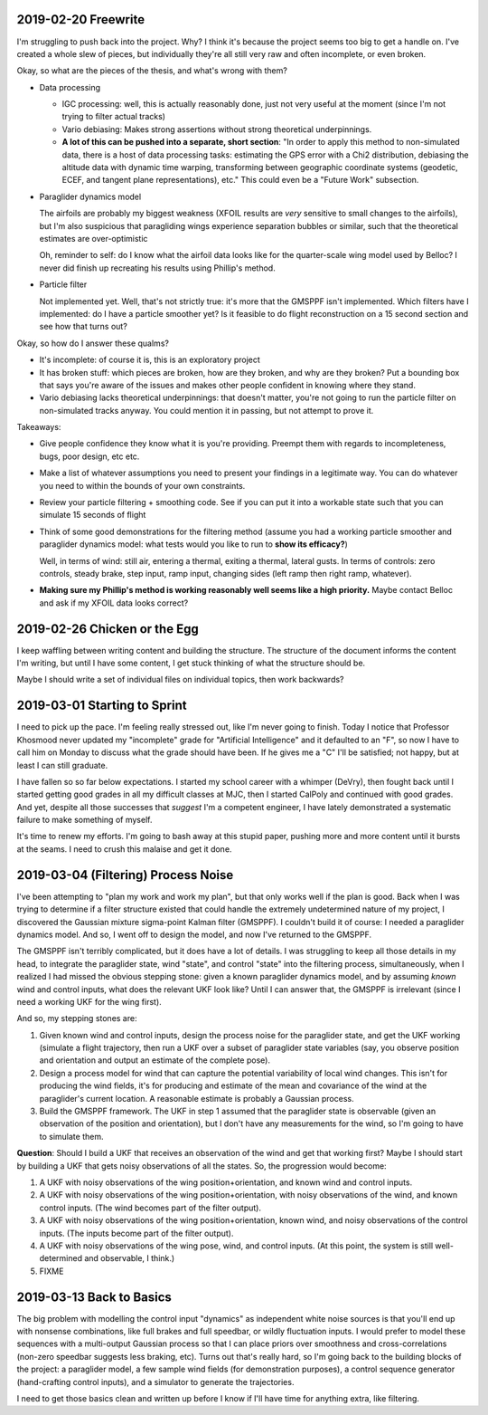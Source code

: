 2019-02-20 Freewrite
====================

I'm struggling to push back into the project. Why? I think it's because the
project seems too big to get a handle on. I've created a whole slew of pieces,
but individually they're all still very raw and often incomplete, or even
broken.


Okay, so what are the pieces of the thesis, and what's wrong with them?

* Data processing

  * IGC processing: well, this is actually reasonably done, just not very useful
    at the moment (since I'm not trying to filter actual tracks)

  * Vario debiasing: Makes strong assertions without strong theoretical
    underpinnings.

  * **A lot of this can be pushed into a separate, short section**: "In order
    to apply this method to non-simulated data, there is a host of data
    processing tasks: estimating the GPS error with a Chi2 distribution,
    debiasing the altitude data with dynamic time warping, transforming
    between geographic coordinate systems (geodetic, ECEF, and tangent plane
    representations), etc." This could even be a "Future Work" subsection.

* Paraglider dynamics model
  
  The airfoils are probably my biggest weakness (XFOIL results are *very*
  sensitive to small changes to the airfoils), but I'm also suspicious that
  paragliding wings experience separation bubbles or similar, such that the
  theoretical estimates are over-optimistic

  Oh, reminder to self: do I know what the airfoil data looks like for the
  quarter-scale wing model used by Belloc? I never did finish up recreating
  his results using Phillip's method.

* Particle filter
  
  Not implemented yet. Well, that's not strictly true: it's more that the
  GMSPPF isn't implemented. Which filters have I implemented: do I have
  a particle smoother yet? Is it feasible to do flight reconstruction on a 15
  second section and see how that turns out?


Okay, so how do I answer these qualms?

* It's incomplete: of course it is, this is an exploratory project

* It has broken stuff: which pieces are broken, how are they broken, and why
  are they broken? Put a bounding box that says you're aware of the issues and
  makes other people confident in knowing where they stand.

* Vario debiasing lacks theoretical underpinnings: that doesn't matter, you're
  not going to run the particle filter on non-simulated tracks anyway. You
  could mention it in passing, but not attempt to prove it.


Takeaways:

* Give people confidence they know what it is you're providing. Preempt them
  with regards to incompleteness, bugs, poor design, etc etc.

* Make a list of whatever assumptions you need to present your findings in
  a legitimate way. You can do whatever you need to within the bounds of your
  own constraints.

* Review your particle filtering + smoothing code. See if you can put it into
  a workable state such that you can simulate 15 seconds of flight

* Think of some good demonstrations for the filtering method (assume you had
  a working particle smoother and paraglider dynamics model: what tests would
  you like to run to **show its efficacy?**)
  
  Well, in terms of wind: still air, entering a thermal, exiting a thermal,
  lateral gusts. In terms of controls: zero controls, steady brake, step
  input, ramp input, changing sides (left ramp then right ramp, whatever).

* **Making sure my Phillip's method is working reasonably well seems like
  a high priority.** Maybe contact Belloc and ask if my XFOIL data looks
  correct?


2019-02-26 Chicken or the Egg
=============================

I keep waffling between writing content and building the structure. The
structure of the document informs the content I'm writing, but until I have
some content, I get stuck thinking of what the structure should be.

Maybe I should write a set of individual files on individual topics, then work
backwards?


2019-03-01 Starting to Sprint
=============================

I need to pick up the pace. I'm feeling really stressed out, like I'm never
going to finish. Today I notice that Professor Khosmood never updated my
"incomplete" grade for "Artificial Intelligence" and it defaulted to an "F",
so now I have to call him on Monday to discuss what the grade should have
been. If he gives me a "C" I'll be satisfied; not happy, but at least I can
still graduate.

I have fallen so so far below expectations. I started my school career with
a whimper (DeVry), then fought back until I started getting good grades in all
my difficult classes at MJC, then I started CalPoly and continued with good
grades. And yet, despite all those successes that *suggest* I'm a competent
engineer, I have lately demonstrated a systematic failure to make something of
myself.

It's time to renew my efforts. I'm going to bash away at this stupid paper,
pushing more and more content until it bursts at the seams. I need to crush
this malaise and get it done.


2019-03-04 (Filtering) Process Noise
====================================

I've been attempting to "plan my work and work my plan", but that only works
well if the plan is good. Back when I was trying to determine if a filter
structure existed that could handle the extremely undetermined nature of my
project, I discovered the Gaussian mixture sigma-point Kalman filter (GMSPPF).
I couldn't build it of course: I needed a paraglider dynamics model. And so,
I went off to design the model, and now I've returned to the GMSPPF.

The GMSPPF isn't terribly complicated, but it does have a lot of details.
I was struggling to keep all those details in my head, to integrate the
paraglider state, wind "state", and control "state" into the filtering
process, simultaneously, when I realized I had missed the obvious stepping
stone: given a known paraglider dynamics model, and by assuming *known* wind
and control inputs, what does the relevant UKF look like? Until I can answer
that, the GMSPPF is irrelevant (since I need a working UKF for the wing
first).

And so, my stepping stones are:

1. Given known wind and control inputs, design the process noise for the
   paraglider state, and get the UKF working (simulate a flight trajectory,
   then run a UKF over a subset of paraglider state variables (say, you
   observe position and orientation and output an estimate of the complete
   pose).

2. Design a process model for wind that can capture the potential variability
   of local wind changes. This isn't for producing the wind fields, it's for
   producing and estimate of the mean and covariance of the wind at the
   paraglider's current location. A reasonable estimate is probably a Gaussian
   process.

3. Build the GMSPPF framework. The UKF in step 1 assumed that the paraglider
   state is observable (given an observation of the position and orientation),
   but I don't have any measurements for the wind, so I'm going to have to
   simulate them.
   
**Question**: Should I build a UKF that receives an observation of the wind
and get that working first? Maybe I should start by building a UKF that gets
noisy observations of all the states. So, the progression would become:

1. A UKF with noisy observations of the wing position+orientation, and known
   wind and control inputs.

2. A UKF with noisy observations of the wing position+orientation, with noisy
   observations of the wind, and known control inputs. (The wind becomes part
   of the filter output).

3. A UKF with noisy observations of the wing position+orientation, known wind,
   and noisy observations of the control inputs. (The inputs become part of
   the filter output).

4. A UKF with noisy observations of the wing pose, wind, and control inputs.
   (At this point, the system is still well-determined and observable,
   I think.)

5. FIXME


2019-03-13 Back to Basics
=========================

The big problem with modelling the control input "dynamics" as independent
white noise sources is that you'll end up with nonsense combinations, like
full brakes and full speedbar, or wildly fluctuation inputs. I would prefer to
model these sequences with a multi-output Gaussian process so that I can place
priors over smoothness and cross-correlations (non-zero speedbar suggests less
braking, etc). Turns out that's really hard, so I'm going back to the building
blocks of the project: a paraglider model, a few sample wind fields (for
demonstration purposes), a control sequence generator (hand-crafting control
inputs), and a simulator to generate the trajectories.

I need to get those basics clean and written up before I know if I'll have
time for anything extra, like filtering.
